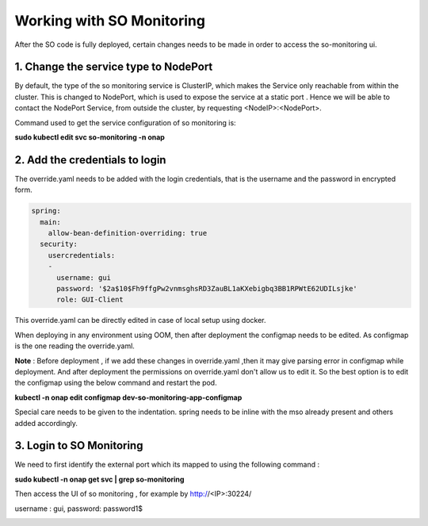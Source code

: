 .. This work is licensed under a Creative Commons Attribution 4.0 International License.
.. http://creativecommons.org/licenses/by/4.0
.. Copyright 2017 Huawei Technologies Co., Ltd.

Working with SO Monitoring
==========================

After the SO code is fully deployed, certain changes needs to be made in order to access the so-monitoring ui.

1. Change the service type to NodePort
---------------------------------------

By default, the type of the so monitoring service is ClusterIP, which makes the Service only reachable from within the cluster.
This is changed to NodePort, which is used to expose the service at a static port . Hence we will be able to contact the NodePort Service, from outside the cluster, by requesting <NodeIP>:<NodePort>.

Command used to get the service configuration of so monitoring is:

**sudo kubectl edit svc so-monitoring -n onap**

.. image:: ../images/nodeport.png

2. Add the credentials to login
--------------------------------

The override.yaml needs to be added with the login credentials, that is the username and the password in encrypted form.

.. code-block:: bash

 spring:
   main:
     allow-bean-definition-overriding: true
   security:
     usercredentials:
     -                                         
       username: gui
       password: '$2a$10$Fh9ffgPw2vnmsghsRD3ZauBL1aKXebigbq3BB1RPWtE62UDILsjke'
       role: GUI-Client

This override.yaml can be directly edited in case of local setup using docker.

When deploying in any environment  using OOM, then after deployment the configmap needs to be edited. As configmap is the one reading the override.yaml.

**Note** : Before deployment , if we add these changes in override.yaml ,then it may give parsing error in configmap while deployment. And after deployment the permissions on override.yaml don't allow us to edit it. So the best option is to edit the configmap using the below command and restart the pod. 

**kubectl -n onap edit configmap dev-so-monitoring-app-configmap**

.. image:: ../images/configmap.png

Special care needs to be given to the indentation. spring needs to be inline with the mso already present and others added accordingly.

3. Login to SO Monitoring
-------------------------

We need to first identify the external port which its mapped to using the following command : 

**sudo kubectl -n onap get svc | grep so-monitoring**

.. image:: ../images/nodemap.png

Then access the UI of so monitoring , for example by  http://<IP>:30224/ 

username : gui,
password: password1$


.. image:: ../images/ui.png




